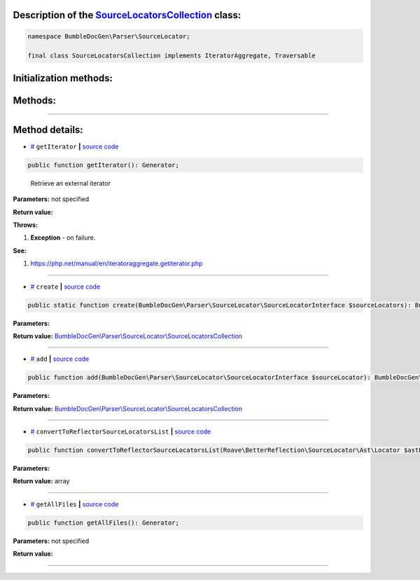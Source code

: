 .. raw:: html

 <embed> <a href="/docs/readme.rst">BumbleDocGen</a> <b>/</b> <a href="/docs/2.parser/index.rst">Parser</a> <b>/</b> <a href="/docs/2.parser/5_classmap/index.rst">Parser class map</a> <b>/</b> SourceLocatorsCollection</embed>


Description of the `SourceLocatorsCollection </BumbleDocGen/Parser/SourceLocator/SourceLocatorsCollection.php>`_ class:
-----------------------






.. code-block:: php

    namespace BumbleDocGen\Parser\SourceLocator;

    final class SourceLocatorsCollection implements IteratorAggregate, Traversable







Initialization methods:
-----------------------



.. raw:: html

  <ol>
                <li><a href="#mcreate">create</a> </li>
        </ol>

Methods:
-----------------------



.. raw:: html

  <ol>
                <li><a href="#mgetiterator">getIterator</a> - <i>Retrieve an external iterator</i></li>
                <li><a href="#madd">add</a> </li>
                <li><a href="#mconverttoreflectorsourcelocatorslist">convertToReflectorSourceLocatorsList</a> </li>
                <li><a href="#mgetallfiles">getAllFiles</a> </li>
        </ol>










--------------------




Method details:
-----------------------



.. _mgetiterator:

* `# <mgetiterator_>`_  ``getIterator``   **|** `source code </BumbleDocGen/Parser/SourceLocator/SourceLocatorsCollection.php#L14>`_
.. code-block:: php

        public function getIterator(): Generator;


..

    Retrieve an external iterator


**Parameters:** not specified


**Return value:** 


**Throws:**

#. **Exception** - on failure.


**See:**

#. `https://php\.net/manual/en/iteratoraggregate\.getiterator\.php <https://php.net/manual/en/iteratoraggregate.getiterator.php>`_ 

________

.. _mcreate:

* `# <mcreate_>`_  ``create``   **|** `source code </BumbleDocGen/Parser/SourceLocator/SourceLocatorsCollection.php#L19>`_
.. code-block:: php

        public static function create(BumbleDocGen\Parser\SourceLocator\SourceLocatorInterface $sourceLocators): BumbleDocGen\Parser\SourceLocator\SourceLocatorsCollection;




**Parameters:**

.. raw:: html

    <table>
    <thead>
    <tr>
        <th>Name</th>
        <th>Type</th>
        <th>Description</th>
    </tr>
    </thead>
    <tbody>
            <tr>
            <td>$sourceLocators</td>
            <td><a href='/docs/_Classes/SourceLocatorInterface.rst'>BumbleDocGen\Parser\SourceLocator\SourceLocatorInterface</a></td>
            <td>-</td>
        </tr>
        </tbody>
    </table>


**Return value:** `BumbleDocGen\\Parser\\SourceLocator\\SourceLocatorsCollection </docs/_Classes/SourceLocatorsCollection\.rst>`_

________

.. _madd:

* `# <madd_>`_  ``add``   **|** `source code </BumbleDocGen/Parser/SourceLocator/SourceLocatorsCollection.php#L28>`_
.. code-block:: php

        public function add(BumbleDocGen\Parser\SourceLocator\SourceLocatorInterface $sourceLocator): BumbleDocGen\Parser\SourceLocator\SourceLocatorsCollection;




**Parameters:**

.. raw:: html

    <table>
    <thead>
    <tr>
        <th>Name</th>
        <th>Type</th>
        <th>Description</th>
    </tr>
    </thead>
    <tbody>
            <tr>
            <td>$sourceLocator</td>
            <td><a href='/docs/_Classes/SourceLocatorInterface.rst'>BumbleDocGen\Parser\SourceLocator\SourceLocatorInterface</a></td>
            <td>-</td>
        </tr>
        </tbody>
    </table>


**Return value:** `BumbleDocGen\\Parser\\SourceLocator\\SourceLocatorsCollection </docs/_Classes/SourceLocatorsCollection\.rst>`_

________

.. _mconverttoreflectorsourcelocatorslist:

* `# <mconverttoreflectorsourcelocatorslist_>`_  ``convertToReflectorSourceLocatorsList``   **|** `source code </BumbleDocGen/Parser/SourceLocator/SourceLocatorsCollection.php#L34>`_
.. code-block:: php

        public function convertToReflectorSourceLocatorsList(Roave\BetterReflection\SourceLocator\Ast\Locator $astLocator): array;




**Parameters:**

.. raw:: html

    <table>
    <thead>
    <tr>
        <th>Name</th>
        <th>Type</th>
        <th>Description</th>
    </tr>
    </thead>
    <tbody>
            <tr>
            <td>$astLocator</td>
            <td><a href='/vendor/roave/better-reflection/src/SourceLocator/Ast/Locator.php#L23'>Roave\BetterReflection\SourceLocator\Ast\Locator</a></td>
            <td>-</td>
        </tr>
        </tbody>
    </table>


**Return value:** array

________

.. _mgetallfiles:

* `# <mgetallfiles_>`_  ``getAllFiles``   **|** `source code </BumbleDocGen/Parser/SourceLocator/SourceLocatorsCollection.php#L46>`_
.. code-block:: php

        public function getAllFiles(): Generator;




**Parameters:** not specified


**Return value:** 

________


